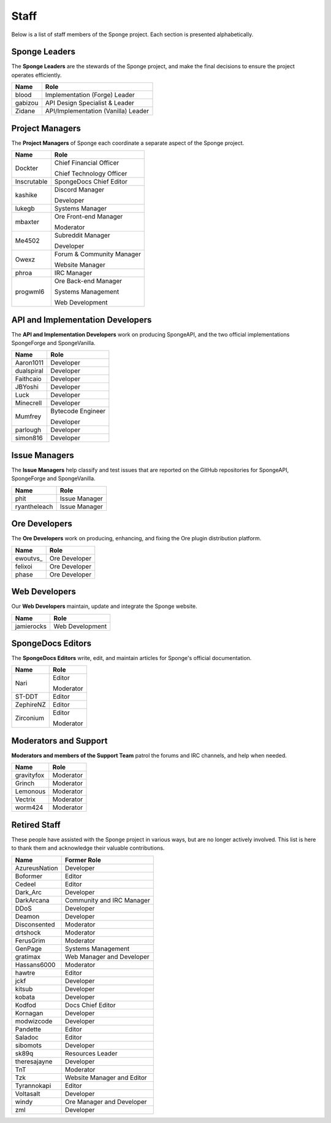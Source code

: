 =====
Staff
=====

Below is a list of staff members of the Sponge project. Each section is presented alphabetically.

Sponge Leaders
~~~~~~~~~~~~~~

The **Sponge Leaders** are the stewards of the Sponge project, and make the final decisions to ensure the project
operates efficiently.

+-----------------------------------+------------------------------------+
| Name                              | Role                               |
+===================================+====================================+
| blood                             | Implementation (Forge) Leader      |
+-----------------------------------+------------------------------------+
| gabizou                           | API Design Specialist & Leader     |
+-----------------------------------+------------------------------------+
| Zidane                            | API/Implementation (Vanilla) Leader|
+-----------------------------------+------------------------------------+


Project Managers
~~~~~~~~~~~~~~~~

The **Project Managers** of Sponge each coordinate a separate aspect of the Sponge project.

+-----------------------------------+------------------------------------+
| Name                              | Role                               |
+===================================+====================================+
| Dockter                           | Chief Financial Officer            |
|                                   |                                    |
|                                   | Chief Technology Officer           |
+-----------------------------------+------------------------------------+
| Inscrutable                       | SpongeDocs Chief Editor            |
+-----------------------------------+------------------------------------+
| kashike                           | Discord Manager                    |
|                                   |                                    |
|                                   | Developer                          |
+-----------------------------------+------------------------------------+
| lukegb                            | Systems Manager                    |
+-----------------------------------+------------------------------------+
| mbaxter                           | Ore Front-end Manager              |
|                                   |                                    |
|                                   | Moderator                          |
+-----------------------------------+------------------------------------+
| Me4502                            | Subreddit Manager                  |
|                                   |                                    |
|                                   | Developer                          |
+-----------------------------------+------------------------------------+
| Owexz                             | Forum & Community Manager          |
|                                   |                                    |
|                                   | Website Manager                    |
+-----------------------------------+------------------------------------+
| phroa                             | IRC Manager                        |
+-----------------------------------+------------------------------------+
| progwml6                          | Ore Back-end Manager               |
|                                   |                                    |
|                                   | Systems Management                 |
|                                   |                                    |
|                                   | Web Development                    |
+-----------------------------------+------------------------------------+


API and Implementation Developers
~~~~~~~~~~~~~~~~~~~~~~~~~~~~~~~~~

The **API and Implementation Developers** work on producing SpongeAPI, and the two official implementations
SpongeForge and SpongeVanilla.

+-----------------------------------+------------------------------------+
| Name                              | Role                               |
+===================================+====================================+
| Aaron1011                         | Developer                          |
+-----------------------------------+------------------------------------+
| dualspiral                        | Developer                          |
+-----------------------------------+------------------------------------+
| Faithcaio                         | Developer                          |
+-----------------------------------+------------------------------------+
| JBYoshi                           | Developer                          |
+-----------------------------------+------------------------------------+
| Luck                              | Developer                          |
+-----------------------------------+------------------------------------+
| Minecrell                         | Developer                          |
+-----------------------------------+------------------------------------+
| Mumfrey                           | Bytecode Engineer                  |
|                                   |                                    |
|                                   | Developer                          |
+-----------------------------------+------------------------------------+
| parlough                          | Developer                          |
+-----------------------------------+------------------------------------+
| simon816                          | Developer                          |
+-----------------------------------+------------------------------------+

Issue Managers
~~~~~~~~~~~~~~

The **Issue Managers** help classify and test issues that are reported on the GitHub repositories for
SpongeAPI, SpongeForge and SpongeVanilla.

+-----------------------------------+------------------------------------+
| Name                              | Role                               |
+===================================+====================================+
| phit                              | Issue Manager                      |
+-----------------------------------+------------------------------------+
| ryantheleach                      | Issue Manager                      |
+-----------------------------------+------------------------------------+

Ore Developers
~~~~~~~~~~~~~~

The **Ore Developers** work on producing, enhancing, and fixing the Ore plugin distribution platform. 

+-----------------------------------+------------------------------------+
| Name                              | Role                               |
+===================================+====================================+
| ewoutvs\_                         | Ore Developer                      |
+-----------------------------------+------------------------------------+
| felixoi                           | Ore Developer                      |
+-----------------------------------+------------------------------------+
| phase                             | Ore Developer                      |
+-----------------------------------+------------------------------------+

Web Developers
~~~~~~~~~~~~~~

Our **Web Developers** maintain, update and integrate the Sponge website.

+-----------------------------------+------------------------------------+
| Name                              | Role                               |
+===================================+====================================+
| jamierocks                        | Web Development                    |
+-----------------------------------+------------------------------------+


SpongeDocs Editors
~~~~~~~~~~~~~~~~~~

The **SpongeDocs Editors** write, edit, and maintain articles for Sponge's official documentation.

+-----------------------------------+------------------------------------+
| Name                              | Role                               |
+===================================+====================================+
| Nari                              | Editor                             |
|                                   |                                    |
|                                   | Moderator                          |
+-----------------------------------+------------------------------------+
| ST-DDT                            | Editor                             |
+-----------------------------------+------------------------------------+
| ZephireNZ                         | Editor                             |
+-----------------------------------+------------------------------------+
| Zirconium                         | Editor                             |
|                                   |                                    |
|                                   | Moderator                          |
+-----------------------------------+------------------------------------+


Moderators and Support
~~~~~~~~~~~~~~~~~~~~~~

**Moderators and members of the Support Team** patrol the forums and IRC channels, and help when needed.

+-----------------------------------+------------------------------------+
| Name                              | Role                               |
+===================================+====================================+
| gravityfox                        | Moderator                          |
+-----------------------------------+------------------------------------+
| Grinch                            | Moderator                          |
+-----------------------------------+------------------------------------+
| Lemonous                          | Moderator                          |
+-----------------------------------+------------------------------------+
| Vectrix                           | Moderator                          |
+-----------------------------------+------------------------------------+
| worm424                           | Moderator                          |
+-----------------------------------+------------------------------------+


Retired Staff
~~~~~~~~~~~~~

These people have assisted with the Sponge project in various ways, but are no longer actively involved. This list is
here to thank them and acknowledge their valuable contributions.

+-----------------------------------+------------------------------------+
| Name                              | Former Role                        |
+===================================+====================================+
| AzureusNation                     | Developer                          |
+-----------------------------------+------------------------------------+
| Boformer                          | Editor                             |
+-----------------------------------+------------------------------------+
| Cedeel                            | Editor                             |
+-----------------------------------+------------------------------------+
| Dark_Arc                          | Developer                          |
+-----------------------------------+------------------------------------+
| DarkArcana                        | Community and IRC Manager          |
+-----------------------------------+------------------------------------+
| DDoS                              | Developer                          |
+-----------------------------------+------------------------------------+
| Deamon                            | Developer                          |
+-----------------------------------+------------------------------------+
| Disconsented                      | Moderator                          |
+-----------------------------------+------------------------------------+
| drtshock                          | Moderator                          |
+-----------------------------------+------------------------------------+
| FerusGrim                         | Moderator                          | 
+-----------------------------------+------------------------------------+
| GenPage                           | Systems Management                 |
+-----------------------------------+------------------------------------+
| gratimax                          | Web Manager and Developer          |
+-----------------------------------+------------------------------------+
| Hassans6000                       | Moderator                          |
+-----------------------------------+------------------------------------+
| hawtre                            | Editor                             |
+-----------------------------------+------------------------------------+
| jckf                              | Developer                          |
+-----------------------------------+------------------------------------+
| kitsub                            | Developer                          |
+-----------------------------------+------------------------------------+
| kobata                            | Developer                          |
+-----------------------------------+------------------------------------+
| Kodfod                            | Docs Chief Editor                  |
+-----------------------------------+------------------------------------+
| Kornagan                          | Developer                          |
+-----------------------------------+------------------------------------+
| modwizcode                        | Developer                          |
+-----------------------------------+------------------------------------+
| Pandette                          | Editor                             |
+-----------------------------------+------------------------------------+
| Saladoc                           | Editor                             |
+-----------------------------------+------------------------------------+
| sibomots                          | Developer                          |
+-----------------------------------+------------------------------------+
| sk89q                             | Resources Leader                   |
+-----------------------------------+------------------------------------+
| theresajayne                      | Developer                          |
+-----------------------------------+------------------------------------+
| TnT                               | Moderator                          |
+-----------------------------------+------------------------------------+
| Tzk                               | Website Manager and Editor         |
+-----------------------------------+------------------------------------+
| Tyrannokapi                       | Editor                             |
+-----------------------------------+------------------------------------+
| Voltasalt                         | Developer                          |
+-----------------------------------+------------------------------------+
| windy                             | Ore Manager and Developer          |
+-----------------------------------+------------------------------------+
| zml                               | Developer                          |
+-----------------------------------+------------------------------------+
